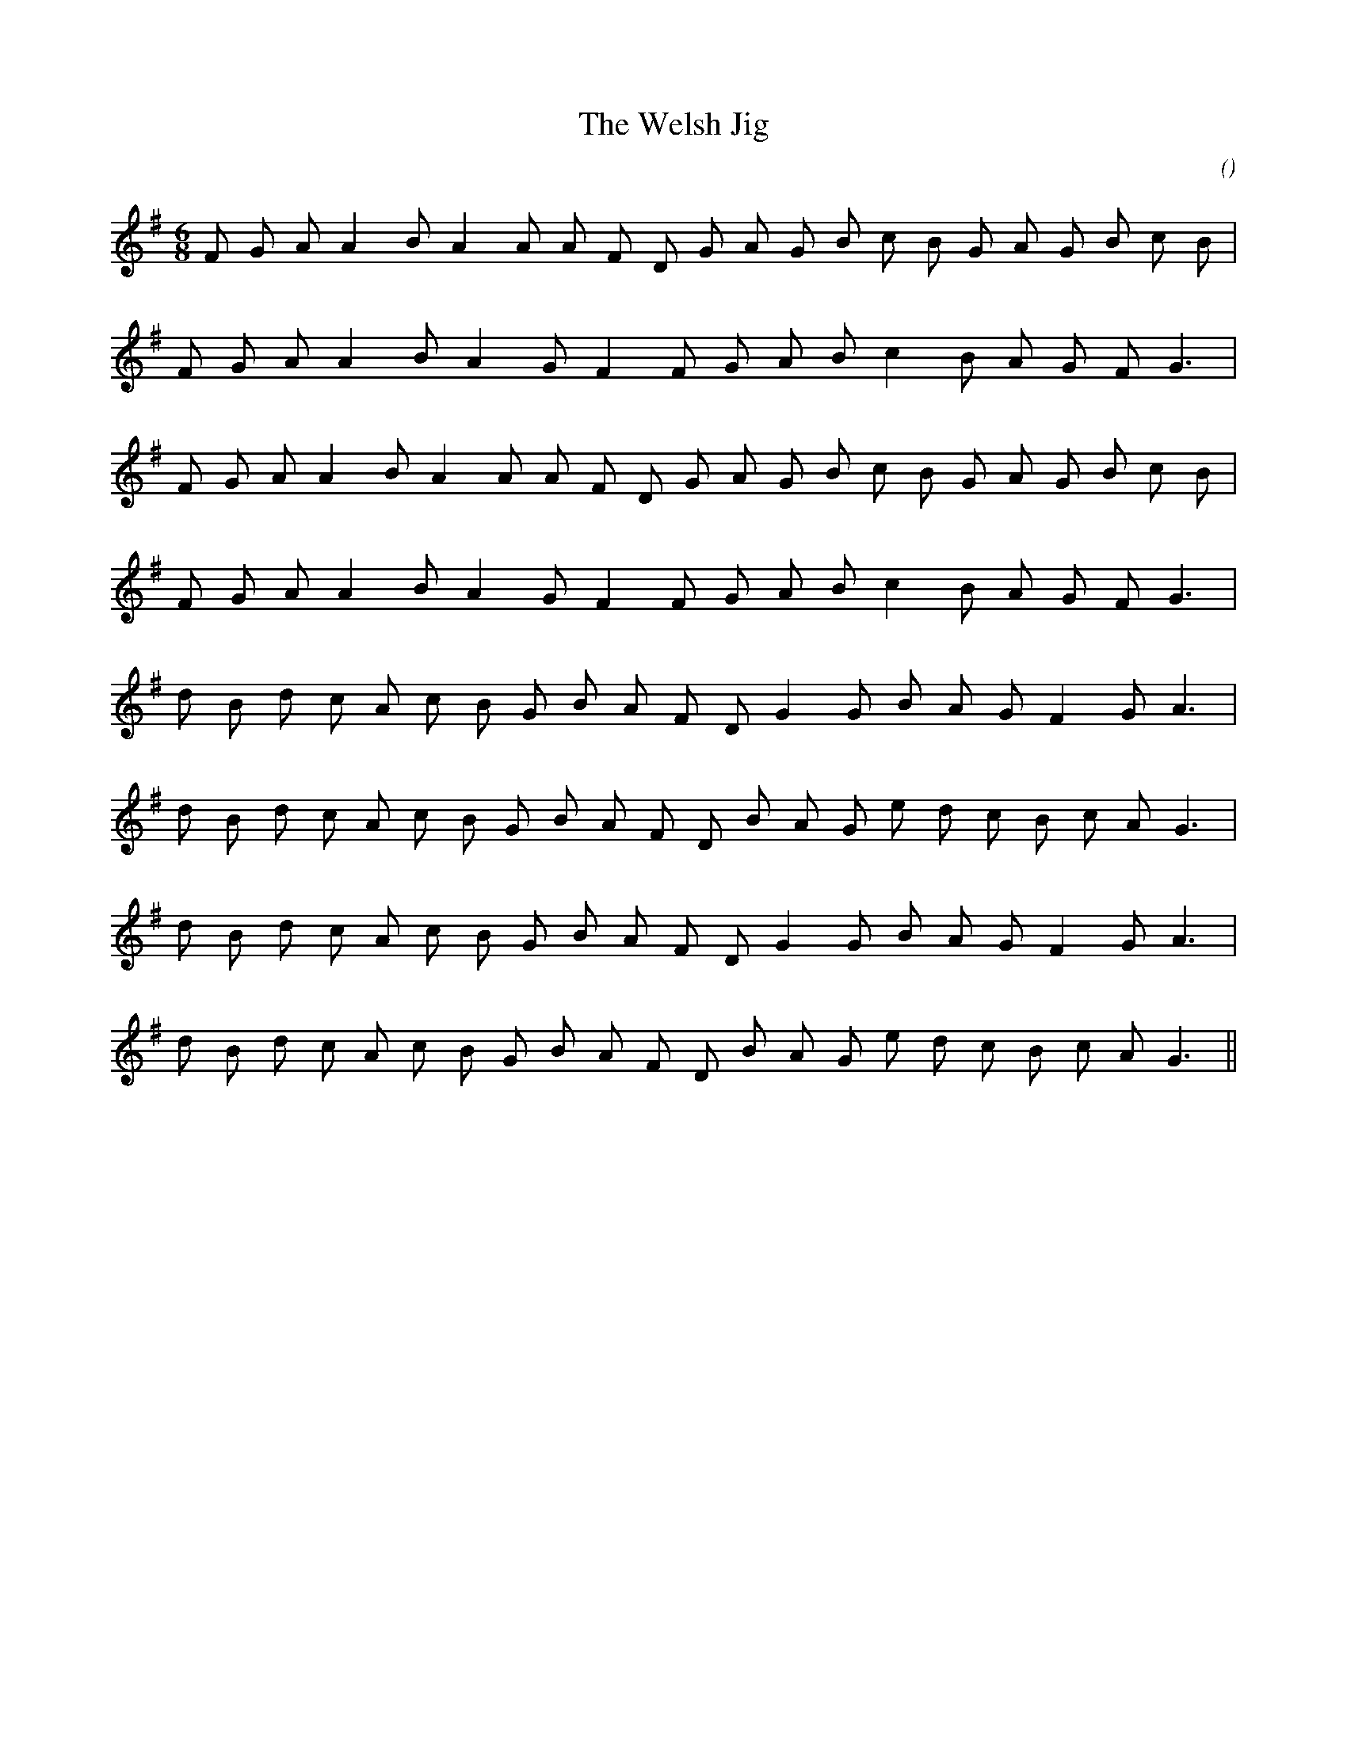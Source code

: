 X:1
T: The Welsh Jig
N:
C:
S:
A:
O:
R:
M:6/8
K:G
I:speed 150
%W: A1
% voice 1 (1 lines, 22 notes)
K:G
M:6/8
L:1/16
F2 G2 A2 A4 B2 A4 A2 A2 F2 D2 G2 A2 G2 B2 c2 B2 G2 A2 G2 B2 c2 B2 |
%W:
% voice 1 (1 lines, 18 notes)
F2 G2 A2 A4 B2 A4 G2 F4 F2 G2 A2 B2 c4 B2 A2 G2 F2 G6 |
%W: A2
% voice 1 (1 lines, 22 notes)
F2 G2 A2 A4 B2 A4 A2 A2 F2 D2 G2 A2 G2 B2 c2 B2 G2 A2 G2 B2 c2 B2 |
%W:
% voice 1 (1 lines, 18 notes)
F2 G2 A2 A4 B2 A4 G2 F4 F2 G2 A2 B2 c4 B2 A2 G2 F2 G6 |
%W: B1
% voice 1 (1 lines, 20 notes)
d2 B2 d2 c2 A2 c2 B2 G2 B2 A2 F2 D2 G4 G2 B2 A2 G2 F4 G2 A6 |
%W:
% voice 1 (1 lines, 22 notes)
d2 B2 d2 c2 A2 c2 B2 G2 B2 A2 F2 D2 B2 A2 G2 e2 d2 c2 B2 c2 A2 G6 |
%W: B2
% voice 1 (1 lines, 20 notes)
d2 B2 d2 c2 A2 c2 B2 G2 B2 A2 F2 D2 G4 G2 B2 A2 G2 F4 G2 A6 |
%W:
% voice 1 (1 lines, 22 notes)
d2 B2 d2 c2 A2 c2 B2 G2 B2 A2 F2 D2 B2 A2 G2 e2 d2 c2 B2 c2 A2 G6 ||
